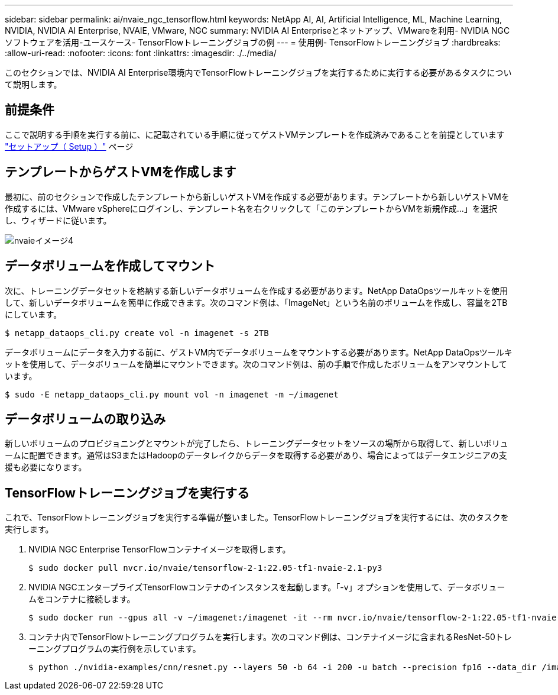 ---
sidebar: sidebar 
permalink: ai/nvaie_ngc_tensorflow.html 
keywords: NetApp AI, AI, Artificial Intelligence, ML, Machine Learning, NVIDIA, NVIDIA AI Enterprise, NVAIE, VMware, NGC 
summary: NVIDIA AI Enterpriseとネットアップ、VMwareを利用- NVIDIA NGCソフトウェアを活用-ユースケース- TensorFlowトレーニングジョブの例 
---
= 使用例- TensorFlowトレーニングジョブ
:hardbreaks:
:allow-uri-read: 
:nofooter: 
:icons: font
:linkattrs: 
:imagesdir: ./../media/


[role="lead"]
このセクションでは、NVIDIA AI Enterprise環境内でTensorFlowトレーニングジョブを実行するために実行する必要があるタスクについて説明します。



== 前提条件

ここで説明する手順を実行する前に、に記載されている手順に従ってゲストVMテンプレートを作成済みであることを前提としています link:nvaie_ngc_setup.html["セットアップ（ Setup ）"] ページ



== テンプレートからゲストVMを作成します

最初に、前のセクションで作成したテンプレートから新しいゲストVMを作成する必要があります。テンプレートから新しいゲストVMを作成するには、VMware vSphereにログインし、テンプレート名を右クリックして「このテンプレートからVMを新規作成...」を選択し、ウィザードに従います。

image::nvaie_image4.png[nvaieイメージ4]



== データボリュームを作成してマウント

次に、トレーニングデータセットを格納する新しいデータボリュームを作成する必要があります。NetApp DataOpsツールキットを使用して、新しいデータボリュームを簡単に作成できます。次のコマンド例は、「ImageNet」という名前のボリュームを作成し、容量を2TBにしています。

....
$ netapp_dataops_cli.py create vol -n imagenet -s 2TB
....
データボリュームにデータを入力する前に、ゲストVM内でデータボリュームをマウントする必要があります。NetApp DataOpsツールキットを使用して、データボリュームを簡単にマウントできます。次のコマンド例は、前の手順で作成したボリュームをアンマウントしています。

....
$ sudo -E netapp_dataops_cli.py mount vol -n imagenet -m ~/imagenet
....


== データボリュームの取り込み

新しいボリュームのプロビジョニングとマウントが完了したら、トレーニングデータセットをソースの場所から取得して、新しいボリュームに配置できます。通常はS3またはHadoopのデータレイクからデータを取得する必要があり、場合によってはデータエンジニアの支援も必要になります。



== TensorFlowトレーニングジョブを実行する

これで、TensorFlowトレーニングジョブを実行する準備が整いました。TensorFlowトレーニングジョブを実行するには、次のタスクを実行します。

. NVIDIA NGC Enterprise TensorFlowコンテナイメージを取得します。
+
....
$ sudo docker pull nvcr.io/nvaie/tensorflow-2-1:22.05-tf1-nvaie-2.1-py3
....
. NVIDIA NGCエンタープライズTensorFlowコンテナのインスタンスを起動します。「-v」オプションを使用して、データボリュームをコンテナに接続します。
+
....
$ sudo docker run --gpus all -v ~/imagenet:/imagenet -it --rm nvcr.io/nvaie/tensorflow-2-1:22.05-tf1-nvaie-2.1-py3
....
. コンテナ内でTensorFlowトレーニングプログラムを実行します。次のコマンド例は、コンテナイメージに含まれるResNet-50トレーニングプログラムの実行例を示しています。
+
....
$ python ./nvidia-examples/cnn/resnet.py --layers 50 -b 64 -i 200 -u batch --precision fp16 --data_dir /imagenet/data
....

